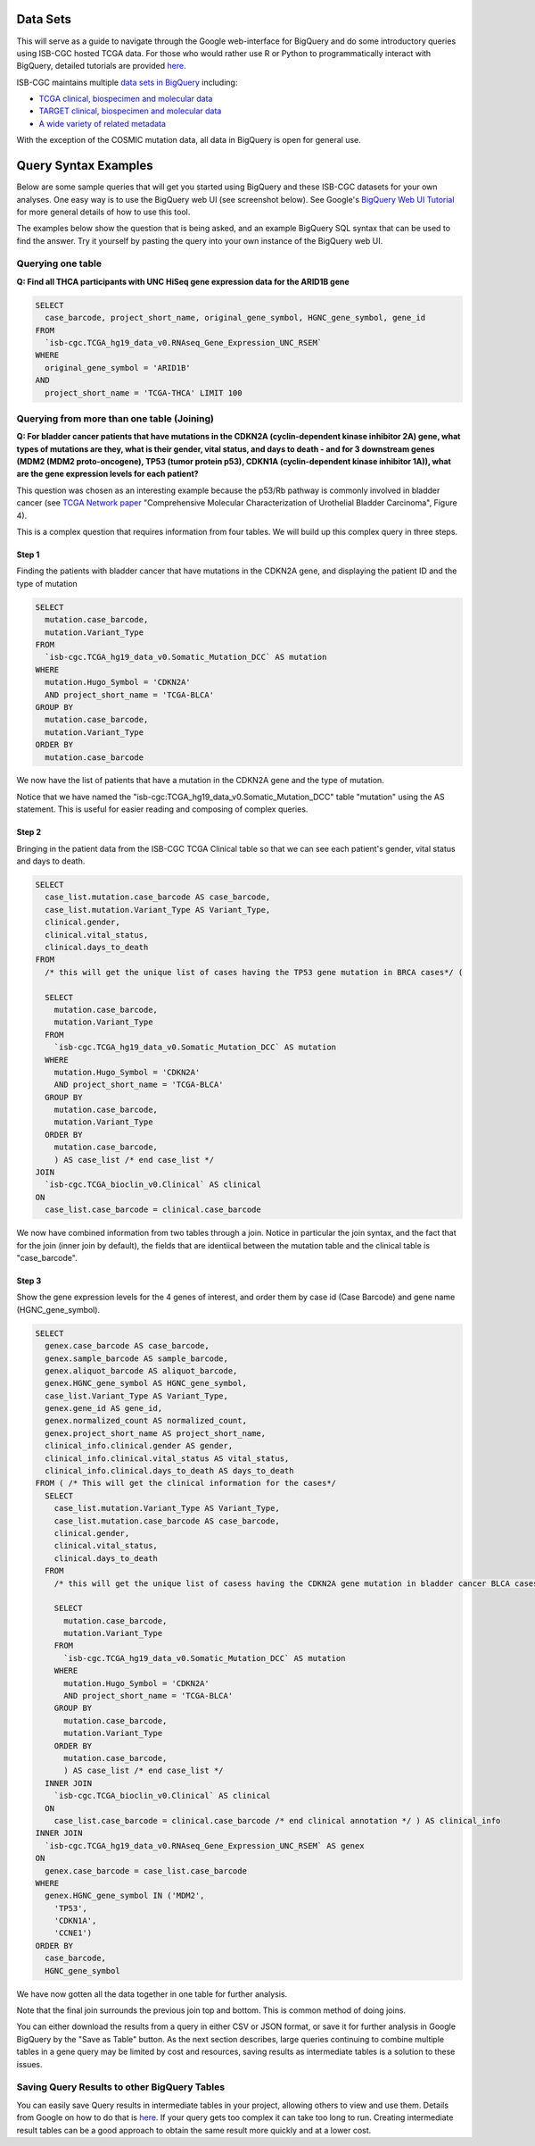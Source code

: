 **********
Data Sets
**********

This will serve as a guide to navigate through the Google web-interface for BigQuery and do some introductory queries using ISB-CGC hosted TCGA data.  For those who would rather use R or Python to programmatically interact with BigQuery, detailed tutorials are provided `here <http://isb-cancer-genomics-cloud.readthedocs.org/en/staging-theme/sections/HowTos.html>`_.


ISB-CGC maintains multiple `data sets in BigQuery <../../data/data2/data_in_BQ.html>`__ including:

* `TCGA clinical, biospecimen and molecular data <../../data/data2/data_in_BQ.html#tcga-clinical-biospecimen-and-molecular-data>`__
* `TARGET clinical, biospecimen and molecular data <../../data/data2/data_in_BQ.html#target-clinical-biospecimen-and-molecular-data>`__
* `A wide variety of related metadata <../../data/data2/data_in_BQ.html#additional-metadata>`__

With the exception of the COSMIC mutation data, all data in BigQuery is open for general use.


************************
Query Syntax Examples
************************
Below are some sample queries that will get you started using BigQuery and these ISB-CGC datasets for your own analyses.  One easy way is to use the BigQuery web UI (see screenshot below).  See Google's `BigQuery Web UI Tutorial <https://developers.google.com/bigquery/docs/hello_bigquery_gui>`_ for more general details of how to use this tool.

The examples below show the question that is being asked, and an example BigQuery SQL syntax that can be used to find the answer.  Try it yourself by pasting the query into your own instance of the BigQuery web UI.


Querying one table
==================================

**Q: Find all THCA participants with UNC HiSeq gene expression data for the ARID1B gene**

.. code-block:: sql

    SELECT
      case_barcode, project_short_name, original_gene_symbol, HGNC_gene_symbol, gene_id
    FROM
      `isb-cgc.TCGA_hg19_data_v0.RNAseq_Gene_Expression_UNC_RSEM`
    WHERE
      original_gene_symbol = 'ARID1B'
    AND
      project_short_name = 'TCGA-THCA' LIMIT 100
  
.. image:: BigQueryExample1Query.PNG
   :scale: 50
   :align: center
  
Querying from more than one table (Joining)
======================================================

**Q: For bladder cancer patients that have mutations in the CDKN2A (cyclin-dependent kinase inhibitor 2A) gene, what types of mutations are they, what is their gender, vital status, and days to death - and for 3 downstream genes (MDM2 (MDM2 proto-oncogene), TP53 (tumor protein p53), CDKN1A (cyclin-dependent kinase inhibitor 1A)), what are the gene expression levels for each patient?**

This question was chosen as an interesting example because the p53/Rb pathway is commonly involved in bladder cancer (see `TCGA Network paper <https://tcga-data.nci.nih.gov/docs/publications/blca_2013/>`_ "Comprehensive Molecular Characterization of Urothelial Bladder Carcinoma", Figure 4).

This is a complex question that requires information from four tables.  We will build up this complex query in three steps.

Step 1
*******
Finding the patients with bladder cancer that have mutations in the CDKN2A gene, and displaying the patient ID and 
the type of mutation


.. code-block:: sql

    SELECT
      mutation.case_barcode,
      mutation.Variant_Type
    FROM
      `isb-cgc.TCGA_hg19_data_v0.Somatic_Mutation_DCC` AS mutation
    WHERE
      mutation.Hugo_Symbol = 'CDKN2A'
      AND project_short_name = 'TCGA-BLCA'
    GROUP BY
      mutation.case_barcode,
      mutation.Variant_Type
    ORDER BY
      mutation.case_barcode

.. image:: BigQueryExample2Query.PNG
   :scale: 50
   :align: center  
   
We now have the list of patients that have a mutation in the CDKN2A gene and the type of mutation.

Notice that we have named the "isb-cgc:TCGA_hg19_data_v0.Somatic_Mutation_DCC" table "mutation" using the AS statement.  This is useful for easier reading and composing of complex queries.

Step 2
*******
Bringing in the patient data from the ISB-CGC TCGA Clinical table so that we can see each patient's gender, vital status and days to death.

.. code-block:: sql

    SELECT
      case_list.mutation.case_barcode AS case_barcode,
      case_list.mutation.Variant_Type AS Variant_Type,
      clinical.gender,
      clinical.vital_status,
      clinical.days_to_death
    FROM
      /* this will get the unique list of cases having the TP53 gene mutation in BRCA cases*/ (
      
      SELECT
        mutation.case_barcode,
        mutation.Variant_Type
      FROM
        `isb-cgc.TCGA_hg19_data_v0.Somatic_Mutation_DCC` AS mutation
      WHERE
        mutation.Hugo_Symbol = 'CDKN2A'
        AND project_short_name = 'TCGA-BLCA'
      GROUP BY
        mutation.case_barcode,
        mutation.Variant_Type
      ORDER BY
        mutation.case_barcode,
        ) AS case_list /* end case_list */
    JOIN
      `isb-cgc.TCGA_bioclin_v0.Clinical` AS clinical
    ON
      case_list.case_barcode = clinical.case_barcode
  
.. image:: BigQueryExample3Query.PNG
   :scale: 50
   :align: center
   
We now have combined information from two tables through a join.  Notice in particular the join syntax, 
and the fact that
for the join (inner join by default), the fields that are identiical between the mutation table and the clinical table is "case_barcode".  

Step 3
*******
Show the gene expression levels for the 4 genes of interest, and order them by case id (Case Barcode) and gene name (HGNC_gene_symbol).  
  
.. code-block:: sql

    SELECT
      genex.case_barcode AS case_barcode,
      genex.sample_barcode AS sample_barcode,
      genex.aliquot_barcode AS aliquot_barcode,
      genex.HGNC_gene_symbol AS HGNC_gene_symbol,
      case_list.Variant_Type AS Variant_Type,
      genex.gene_id AS gene_id,
      genex.normalized_count AS normalized_count,
      genex.project_short_name AS project_short_name,
      clinical_info.clinical.gender AS gender,
      clinical_info.clinical.vital_status AS vital_status,
      clinical_info.clinical.days_to_death AS days_to_death
    FROM ( /* This will get the clinical information for the cases*/
      SELECT
        case_list.mutation.Variant_Type AS Variant_Type,
        case_list.mutation.case_barcode AS case_barcode,
        clinical.gender,
        clinical.vital_status,
        clinical.days_to_death
      FROM
        /* this will get the unique list of casess having the CDKN2A gene mutation in bladder cancer BLCA cases*/ (
        
        SELECT
          mutation.case_barcode,
          mutation.Variant_Type
        FROM
          `isb-cgc.TCGA_hg19_data_v0.Somatic_Mutation_DCC` AS mutation
        WHERE
          mutation.Hugo_Symbol = 'CDKN2A'
          AND project_short_name = 'TCGA-BLCA'
        GROUP BY
          mutation.case_barcode,
          mutation.Variant_Type
        ORDER BY
          mutation.case_barcode,
          ) AS case_list /* end case_list */
      INNER JOIN
        `isb-cgc.TCGA_bioclin_v0.Clinical` AS clinical
      ON
        case_list.case_barcode = clinical.case_barcode /* end clinical annotation */ ) AS clinical_info
    INNER JOIN
      `isb-cgc.TCGA_hg19_data_v0.RNAseq_Gene_Expression_UNC_RSEM` AS genex
    ON
      genex.case_barcode = case_list.case_barcode
    WHERE
      genex.HGNC_gene_symbol IN ('MDM2',
        'TP53',
        'CDKN1A',
        'CCNE1')
    ORDER BY
      case_barcode,
      HGNC_gene_symbol

.. image:: BigQueryExample4Query.PNG
   :scale: 50
   :align: center  

We have now gotten all the data together in one table for further analysis.  

Note that the final join surrounds the previous join top and bottom.  This is common method of doing joins.

You can either download the results from a query in either CSV or JSON format, or save it for further analysis in Google BigQuery by the "Save as Table" button.  As the next section describes, large queries continuing to combine multiple tables in a gene query may be limited by cost and resources, saving results as intermediate tables is a solution to these issues.


Saving Query Results to other BigQuery Tables
==============================================
You can easily save Query results in intermediate tables in your project, allowing others to view and use them.  Details from Google on how to do that is `here <https://cloud.google.com/bigquery/bigquery-web-ui>`_.  If your query gets too complex it can take too long to run.  Creating intermediate result tables can be a good approach to obtain the same result more quickly and at a lower cost. 






